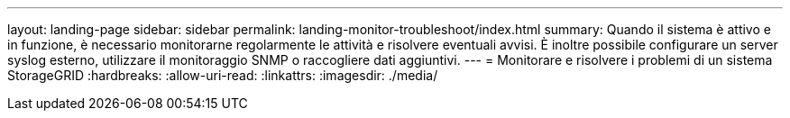 ---
layout: landing-page 
sidebar: sidebar 
permalink: landing-monitor-troubleshoot/index.html 
summary: Quando il sistema è attivo e in funzione, è necessario monitorarne regolarmente le attività e risolvere eventuali avvisi. È inoltre possibile configurare un server syslog esterno, utilizzare il monitoraggio SNMP o raccogliere dati aggiuntivi. 
---
= Monitorare e risolvere i problemi di un sistema StorageGRID
:hardbreaks:
:allow-uri-read: 
:linkattrs: 
:imagesdir: ./media/


